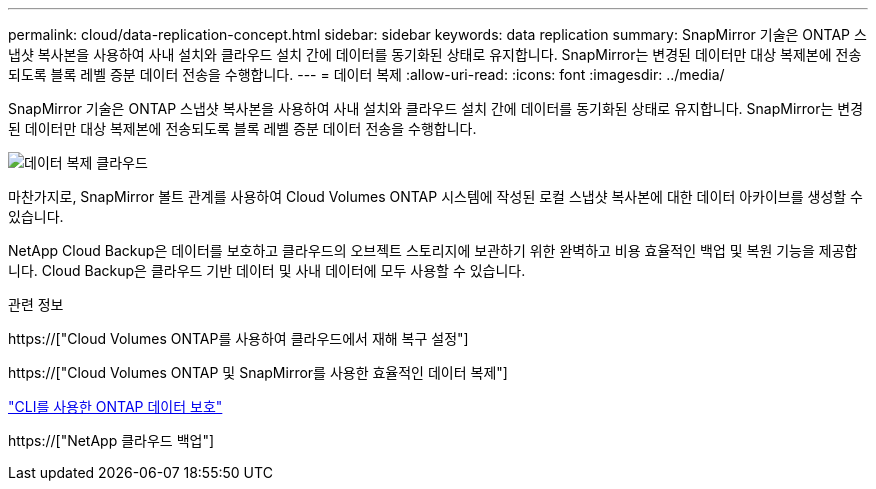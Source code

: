 ---
permalink: cloud/data-replication-concept.html 
sidebar: sidebar 
keywords: data replication 
summary: SnapMirror 기술은 ONTAP 스냅샷 복사본을 사용하여 사내 설치와 클라우드 설치 간에 데이터를 동기화된 상태로 유지합니다. SnapMirror는 변경된 데이터만 대상 복제본에 전송되도록 블록 레벨 증분 데이터 전송을 수행합니다. 
---
= 데이터 복제
:allow-uri-read: 
:icons: font
:imagesdir: ../media/


[role="lead"]
SnapMirror 기술은 ONTAP 스냅샷 복사본을 사용하여 사내 설치와 클라우드 설치 간에 데이터를 동기화된 상태로 유지합니다. SnapMirror는 변경된 데이터만 대상 복제본에 전송되도록 블록 레벨 증분 데이터 전송을 수행합니다.

image::../media/data-replication-cloud.png[데이터 복제 클라우드]

마찬가지로, SnapMirror 볼트 관계를 사용하여 Cloud Volumes ONTAP 시스템에 작성된 로컬 스냅샷 복사본에 대한 데이터 아카이브를 생성할 수 있습니다.

NetApp Cloud Backup은 데이터를 보호하고 클라우드의 오브젝트 스토리지에 보관하기 위한 완벽하고 비용 효율적인 백업 및 복원 기능을 제공합니다. Cloud Backup은 클라우드 기반 데이터 및 사내 데이터에 모두 사용할 수 있습니다.

.관련 정보
https://["Cloud Volumes ONTAP를 사용하여 클라우드에서 재해 복구 설정"]

https://["Cloud Volumes ONTAP 및 SnapMirror를 사용한 효율적인 데이터 복제"]

link:../data-protection/index.html["CLI를 사용한 ONTAP 데이터 보호"]

https://["NetApp 클라우드 백업"]
